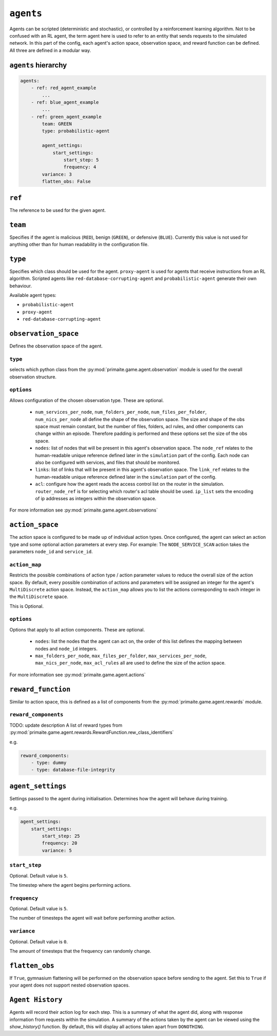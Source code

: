 .. only:: comment

    © Crown-owned copyright 2025, Defence Science and Technology Laboratory UK


``agents``
==========
Agents can be scripted (deterministic and stochastic), or controlled by a reinforcement learning algorithm. Not to be confused with an RL agent, the term agent here is used to refer to an entity that sends requests to the simulated network. In this part of the config, each agent's action space, observation space, and reward function can be defined. All three are defined in a modular way.

``agents`` hierarchy
--------------------

.. code-block:: yaml

    agents:
        - ref: red_agent_example
            ...
        - ref: blue_agent_example
            ...
        - ref: green_agent_example
            team: GREEN
            type: probabilistic-agent

            agent_settings:
                start_settings:
                    start_step: 5
                    frequency: 4
            variance: 3
            flatten_obs: False

``ref``
-------
The reference to be used for the given agent.

``team``
--------
Specifies if the agent is malicious (``RED``), benign (``GREEN``), or defensive (``BLUE``). Currently this value is not used for anything other than for human readability in the configuration file.

``type``
--------
Specifies which class should be used for the agent. ``proxy-agent`` is used for agents that receive instructions from an RL algorithm. Scripted agents like ``red-database-corrupting-agent`` and ``probabilistic-agent`` generate their own behaviour.

Available agent types:

- ``probabilistic-agent``
- ``proxy-agent``
- ``red-database-corrupting-agent``

``observation_space``
---------------------
Defines the observation space of the agent.

``type``
^^^^^^^^

selects which python class from the :py:mod:`primaite.game.agent.observation` module is used for the overall observation structure.

``options``
^^^^^^^^^^^

Allows configuration of the chosen observation type. These are optional.

    * ``num_services_per_node``, ``num_folders_per_node``, ``num_files_per_folder``, ``num_nics_per_node`` all define the shape of the observation space. The size and shape of the obs space must remain constant, but the number of files, folders, acl rules, and other components can change within an episode. Therefore padding is performed and these options set the size of the obs space.
    * ``nodes``: list of nodes that will be present in this agent's observation space. The ``node_ref`` relates to the human-readable unique reference defined later in the ``simulation`` part of the config. Each node can also be configured with services, and files that should be monitored.
    * ``links``: list of links that will be present in this agent's observation space. The ``link_ref`` relates to the human-readable unique reference defined later in the ``simulation`` part of the config.
    * ``acl``: configure how the agent reads the access control list on the router in the simulation. ``router_node_ref`` is for selecting which router's acl table should be used. ``ip_list`` sets the encoding of ip addresses as integers within the observation space.

For more information see :py:mod:`primaite.game.agent.observations`

``action_space``
----------------

The action space is configured to be made up of individual action types. Once configured, the agent can select an action type and some optional action parameters at every step. For example: The ``NODE_SERVICE_SCAN`` action takes the parameters ``node_id`` and ``service_id``.


``action_map``
^^^^^^^^^^^^^^

Restricts the possible combinations of action type / action parameter values to reduce the overall size of the action space. By default, every possible combination of actions and parameters will be assigned an integer for the agent's ``MultiDiscrete`` action space. Instead, the ``action_map`` allows you to list the actions corresponding to each integer in the ``MultiDiscrete`` space.

This is Optional.

``options``
^^^^^^^^^^^

Options that apply to all action components. These are optional.

    * ``nodes``: list the nodes that the agent can act on, the order of this list defines the mapping between nodes and ``node_id`` integers.
    * ``max_folders_per_node``, ``max_files_per_folder``, ``max_services_per_node``, ``max_nics_per_node``, ``max_acl_rules`` all are used to define the size of the action space.

For more information see :py:mod:`primaite.game.agent.actions`

``reward_function``
-------------------

Similar to action space, this is defined as a list of components from the :py:mod:`primaite.game.agent.rewards` module.

``reward_components``
^^^^^^^^^^^^^^^^^^^^^
TODO: update description
A list of reward types from :py:mod:`primaite.game.agent.rewards.RewardFunction.rew_class_identifiers`

e.g.

.. code-block:: yaml

    reward_components:
        - type: dummy
        - type: database-file-integrity


``agent_settings``
------------------

Settings passed to the agent during initialisation. Determines how the agent will behave during training.

e.g.

.. code-block:: yaml

    agent_settings:
        start_settings:
            start_step: 25
            frequency: 20
            variance: 5

``start_step``
^^^^^^^^^^^^^^

Optional. Default value is ``5``.

The timestep where the agent begins performing actions.

``frequency``
^^^^^^^^^^^^^

Optional. Default value is ``5``.

The number of timesteps the agent will wait before performing another action.

``variance``
^^^^^^^^^^^^

Optional. Default value is ``0``.

The amount of timesteps that the frequency can randomly change.

``flatten_obs``
---------------

If ``True``, gymnasium flattening will be performed on the observation space before sending to the agent. Set this to ``True`` if your agent does not support nested observation spaces.

``Agent History``
-----------------

Agents will record their action log for each step. This is a summary of what the agent did, along with response information from requests within the simulation.
A summary of the actions taken by the agent can be viewed using the `show_history()` function. By default, this will display all actions taken apart from ``DONOTHING``.

